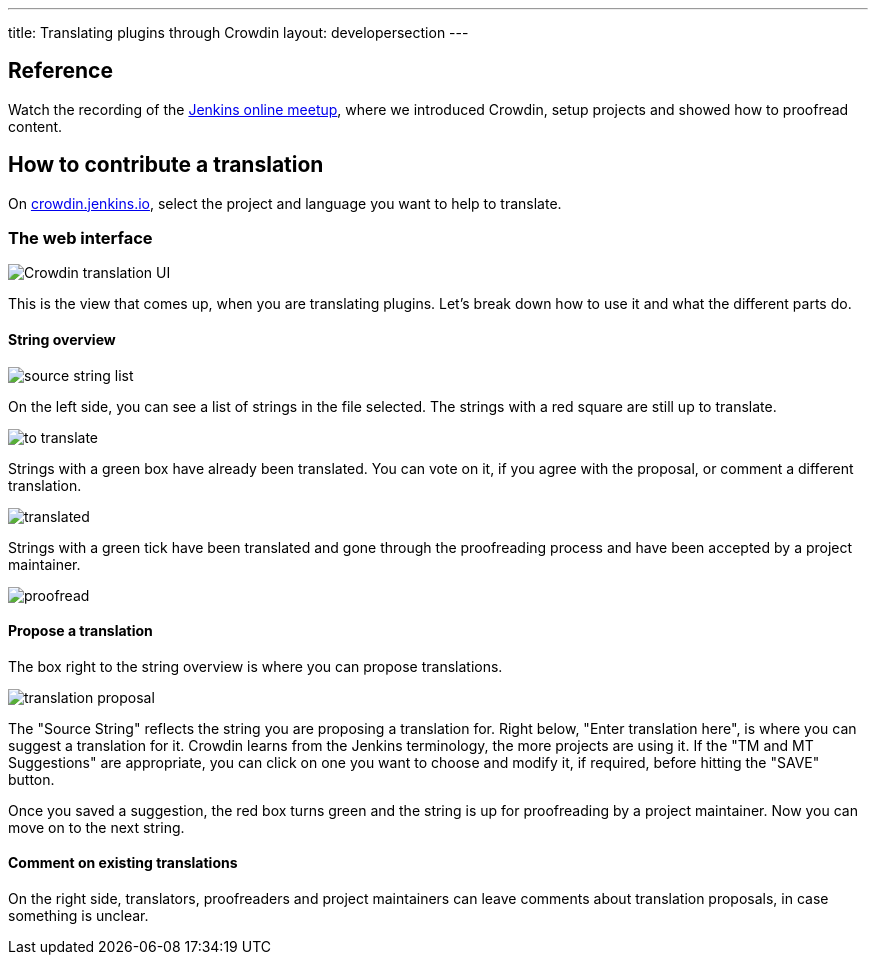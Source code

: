 ---
title: Translating plugins through Crowdin
layout: developersection
---

== Reference

Watch the recording of the link:https://www.youtube.com/watch?v=40H0bqGRiL4[Jenkins online meetup], where we introduced Crowdin, setup projects and showed how to proofread content.

== How to contribute a translation

On link:https://crowdin.jenkins.io[crowdin.jenkins.io], select the project and language you want to help to translate.

=== The web interface

image::/images/developer/crowdin/crowdin-ui.png[Crowdin translation UI]

This is the view that comes up, when you are translating plugins. Let's break down how to use it and what the different parts do.

==== String overview
image::/images/developer/crowdin/source-string-list.png[source string list]

On the left side, you can see a list of strings in the file selected. The strings with a red square are still up to translate.

image::/images/developer/crowdin/to-translate.png[]

Strings with a green box have already been translated. You can vote on it, if you agree with the proposal, or comment a different translation.

image::/images/developer/crowdin/translated.png[]

Strings with a green tick have been translated and gone through the proofreading process and have been accepted by a project maintainer.

image::/images/developer/crowdin/proofread.png[]

==== Propose a translation
The box right to the string overview is where you can propose translations.

image::/images/developer/crowdin/translation-proposal.png[]

The "Source String" reflects the string you are proposing a translation for.
Right below, "Enter translation here", is where you can suggest a translation for it. Crowdin learns from the Jenkins terminology, the more projects are using it. If the "TM and MT Suggestions" are appropriate, you can click on one you want to choose and modify it, if required, before hitting the "SAVE" button.

Once you saved a suggestion, the red box turns green and the string is up for proofreading by a project maintainer. Now you can move on to the next string.

==== Comment on existing translations

On the right side, translators, proofreaders and project maintainers can leave comments about translation proposals, in case something is unclear.
